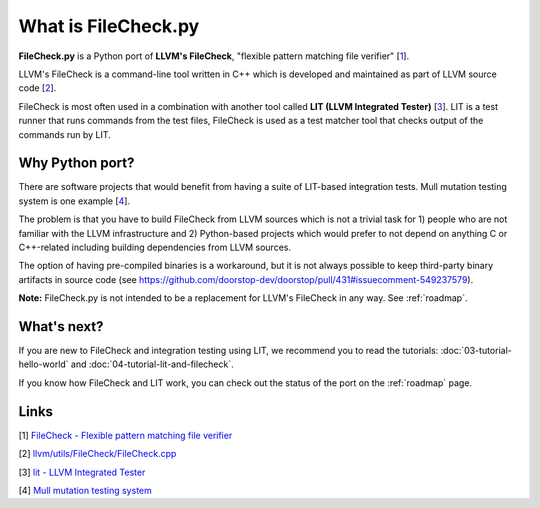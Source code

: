What is FileCheck.py
====================

**FileCheck.py** is a Python port of **LLVM's FileCheck**, "flexible
pattern matching file verifier" [1_].

LLVM's FileCheck is a command-line tool written in C++ which
is developed and maintained as part of LLVM source code [2_].

FileCheck is most often used in a combination with another tool called **LIT
(LLVM Integrated Tester)** [3_]. LIT is a test runner that runs commands
from the test files, FileCheck is used as a test matcher tool that checks output
of the commands run by LIT.

Why Python port?
----------------

There are software projects that would benefit from having a suite of LIT-based
integration tests. Mull mutation testing system is one example [4_].

The problem is that you have to build FileCheck from LLVM sources which is not a trivial task for 1) people who are not familiar with the LLVM infrastructure and
2) Python-based projects which would prefer to not depend on anything C or
C++-related including building dependencies from LLVM sources.

The option of having pre-compiled binaries is a workaround, but it is not always
possible to keep third-party binary artifacts in source code
(see
https://github.com/doorstop-dev/doorstop/pull/431#issuecomment-549237579).

**Note:** FileCheck.py is not intended to be a replacement for LLVM's FileCheck
in any way. See :ref:`roadmap`.

What's next?
------------

If you are new to FileCheck and integration testing using LIT, we recommend you
to read the tutorials: :doc:`03-tutorial-hello-world` and
:doc:`04-tutorial-lit-and-filecheck`.

If you know how FileCheck and LIT work, you can check out the status of the port
on the :ref:`roadmap` page.

Links
-----

.. _1:

[1] `FileCheck - Flexible pattern matching file verifier
<https://llvm.org/docs/CommandGuide/FileCheck.html>`_

.. _2:

[2] `llvm/utils/FileCheck/FileCheck.cpp
<https://github.com/llvm/llvm-project/blob/fdde18a7c3e5ae62f458fb83230ec340bf658668/llvm/utils/FileCheck/FileCheck.cpp>`_

.. _3:

[3] `lit - LLVM Integrated Tester
<https://llvm.org/docs/CommandGuide/lit.html>`_

.. _4:

[4] `Mull mutation testing system
<https://github.com/mull-project/mull/pulls>`_
